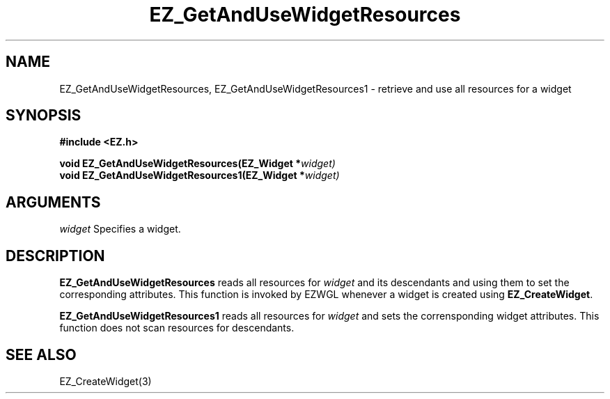 '\"
'\" Copyright (c) 1997 Maorong Zou
'\" 
.TH EZ_GetAndUseWidgetResources 3 "" EZWGL "EZWGL Functions"
.BS
.SH NAME
EZ_GetAndUseWidgetResources, EZ_GetAndUseWidgetResources1  \- retrieve and use all resources for a widget


.SH SYNOPSIS
.nf
.B #include <EZ.h>
.sp
.BI "void EZ_GetAndUseWidgetResources(EZ_Widget *" widget)
.BI "void EZ_GetAndUseWidgetResources1(EZ_Widget *" widget)

.SH ARGUMENTS
\fIwidget\fR  Specifies a widget.
.sp

.SH DESCRIPTION
.PP
\fBEZ_GetAndUseWidgetResources\fR reads all resources for 
\fIwidget\fR and its descendants and using them to set the corresponding attributes.
This function is invoked by EZWGL whenever a widget is created
using \fBEZ_CreateWidget\fR.
.PP
\fBEZ_GetAndUseWidgetResources1\fR reads all resources for \fIwidget\fR
and sets the corrensponding widget attributes. This function does not
scan resources for descendants.

.SH "SEE ALSO"
EZ_CreateWidget(3)
.br



